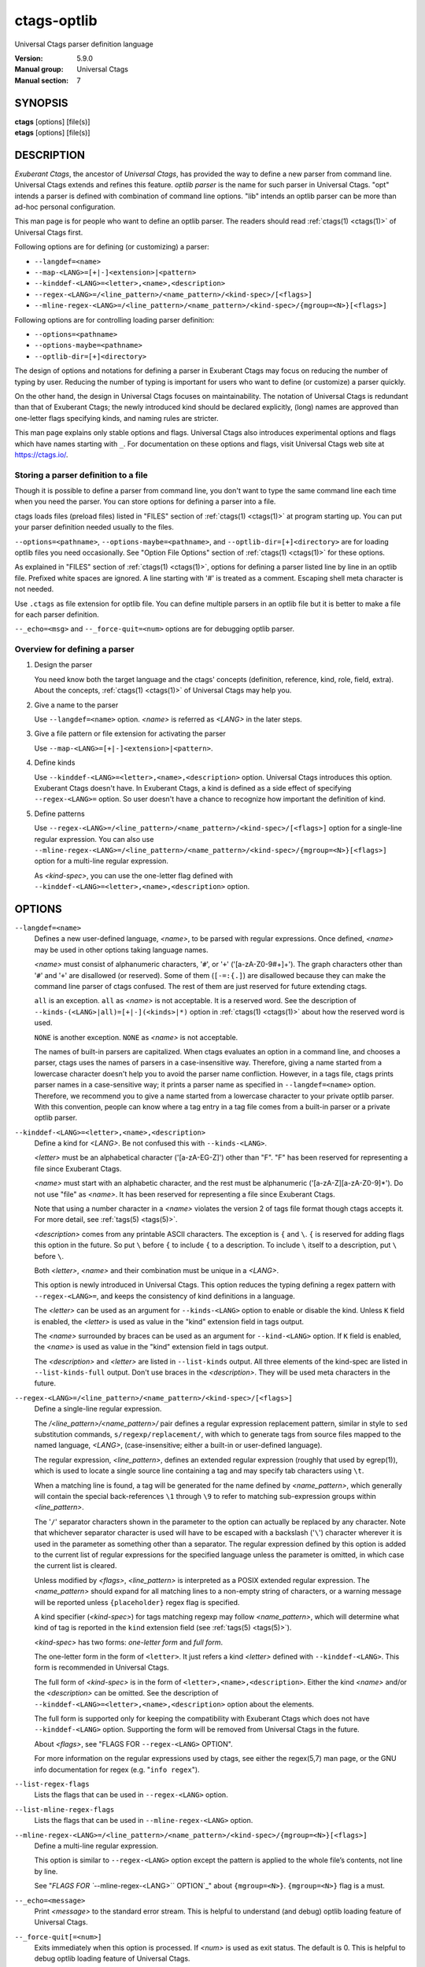 .. _ctags-optlib(7):

==============================================================
ctags-optlib
==============================================================

Universal Ctags parser definition language

:Version: 5.9.0
:Manual group: Universal Ctags
:Manual section: 7

SYNOPSIS
--------
|	**ctags** [options] [file(s)]
|	**etags** [options] [file(s)]

DESCRIPTION
-----------

*Exuberant Ctags*, the ancestor of *Universal Ctags*, has provided
the way to define a new parser from command line.  Universal Ctags
extends and refines this feature. *optlib parser* is the name for such
parser in Universal Ctags. "opt" intends a parser is defined with
combination of command line options. "lib" intends an optlib parser
can be more than ad-hoc personal configuration.

This man page is for people who want to define an optlib parser. The
readers should read :ref:`ctags(1) <ctags(1)>` of Universal Ctags first.

Following options are for defining (or customizing) a parser:

* ``--langdef=<name>``
* ``--map-<LANG>=[+|-]<extension>|<pattern>``
* ``--kinddef-<LANG>=<letter>,<name>,<description>``
* ``--regex-<LANG>=/<line_pattern>/<name_pattern>/<kind-spec>/[<flags>]``
* ``--mline-regex-<LANG>=/<line_pattern>/<name_pattern>/<kind-spec>/{mgroup=<N>}[<flags>]``

Following options are for controlling loading parser definition:

* ``--options=<pathname>``
* ``--options-maybe=<pathname>``
* ``--optlib-dir=[+]<directory>``

The design of options and notations for defining a parser in
Exuberant Ctags may focus on reducing the number of typing by user.
Reducing the number of typing is important for users who want to
define (or customize) a parser quickly.

On the other hand, the design in Universal Ctags focuses on
maintainability. The notation of Universal Ctags is redundant than
that of Exuberant Ctags; the newly introduced kind should be declared
explicitly, (long) names are approved than one-letter flags
specifying kinds, and naming rules are stricter.

This man page explains only stable options and flags.  Universal Ctags
also introduces experimental options and flags which have names starting
with ``_``. For documentation on these options and flags, visit
Universal Ctags web site at https://ctags.io/.


Storing a parser definition to a file
~~~~~~~~~~~~~~~~~~~~~~~~~~~~~~~~~~~~~
Though it is possible to define a parser from command line, you don't
want to type the same command line each time when you need the parser.
You can store options for defining a parser into a file.

ctags loads files (preload files) listed in "FILES"
section of :ref:`ctags(1) <ctags(1)>` at program starting up. You can put your parser
definition needed usually to the files.

``--options=<pathname>``, ``--options-maybe=<pathname>``, and
``--optlib-dir=[+]<directory>`` are for loading optlib files you need
occasionally. See "Option File Options" section of :ref:`ctags(1) <ctags(1)>` for
these options.

As explained in "FILES" section of :ref:`ctags(1) <ctags(1)>`, options for defining a
parser listed line by line in an optlib file. Prefixed white spaces are
ignored. A line starting with '#' is treated as a comment.  Escaping
shell meta character is not needed.

Use ``.ctags`` as file extension for optlib file. You can define
multiple parsers in an optlib file but it is better to make a file for
each parser definition.

``--_echo=<msg>`` and ``--_force-quit=<num>`` options are for debugging
optlib parser.


Overview for defining a parser
~~~~~~~~~~~~~~~~~~~~~~~~~~~~~~~~~~~~~

1. Design the parser

   You need know both the target language and the ctags'
   concepts (definition, reference, kind, role, field, extra). About
   the concepts, :ref:`ctags(1) <ctags(1)>` of Universal Ctags may help you.

2. Give a name to the parser

   Use ``--langdef=<name>`` option. *<name>* is referred as *<LANG>* in
   the later steps.

3. Give a file pattern or file extension for activating the parser

   Use ``--map-<LANG>=[+|-]<extension>|<pattern>``.

4. Define kinds

   Use ``--kinddef-<LANG>=<letter>,<name>,<description>`` option.
   Universal Ctags introduces this option.  Exuberant Ctags doesn't
   have. In Exuberant Ctags, a kind is defined as a side effect of
   specifying ``--regex-<LANG>=`` option. So user doesn't have a
   chance to recognize how important the definition of kind.

5. Define patterns

   Use ``--regex-<LANG>=/<line_pattern>/<name_pattern>/<kind-spec>/[<flags>]``
   option for a single-line regular expression. You can also use
   ``--mline-regex-<LANG>=/<line_pattern>/<name_pattern>/<kind-spec>/{mgroup=<N>}[<flags>]``
   option for a multi-line regular expression.

   As *<kind-spec>*, you can use the one-letter flag defined with
   ``--kinddef-<LANG>=<letter>,<name>,<description>`` option.

OPTIONS
------------

``--langdef=<name>``
	Defines a new user-defined language, *<name>*, to be parsed with regular
	expressions. Once defined, *<name>* may be used in other options taking
	language names.

	*<name>* must consist of alphanumeric characters, '``#``', or '``+``'
	('[a-zA-Z0-9#+]+'). The graph characters other than '``#``' and
	'``+``' are disallowed (or reserved). Some of them (``[-=:{.]``) are
	disallowed because they can make the command line parser of
	ctags confused. The rest of them are just
	reserved for future extending ctags.

	``all`` is an exception.  ``all`` as *<name>* is not acceptable. It is
	a reserved word. See the description of
	``--kinds-(<LANG>|all)=[+|-](<kinds>|*)`` option in :ref:`ctags(1) <ctags(1)>` about how the
	reserved word is used.

	``NONE`` is another exception. ``NONE`` as *<name>* is not acceptable.

	The names of built-in parsers are capitalized. When
	ctags evaluates an option in a command line, and
	chooses a parser, ctags uses the names of
	parsers in a case-insensitive way. Therefore, giving a name
	started from a lowercase character doesn't help you to avoid the
	parser name confliction. However, in a tags file,
	ctags prints parser names in a case-sensitive
	way; it prints a parser name as specified in ``--langdef=<name>``
	option.  Therefore, we recommend you to give a name started from a
	lowercase character to your private optlib parser. With this
	convention, people can know where a tag entry in a tag file comes
	from a built-in parser or a private optlib parser.

``--kinddef-<LANG>=<letter>,<name>,<description>``
	Define a kind for *<LANG>*.
	Be not confused this with ``--kinds-<LANG>``.

	*<letter>* must be an alphabetical character ('[a-zA-EG-Z]')
	other than "F". "F" has been reserved for representing a file
	since Exuberant Ctags.

	*<name>* must start with an alphabetic character, and the rest
	must  be alphanumeric ('[a-zA-Z][a-zA-Z0-9]*'). Do not use
	"file" as *<name>*. It has been reserved for representing a file
	since Exuberant Ctags.

	Note that using a number character in a *<name>* violates the
	version 2 of tags file format though ctags
	accepts it. For more detail, see :ref:`tags(5) <tags(5)>`.

	*<description>* comes from any printable ASCII characters. The
	exception is ``{`` and ``\``. ``{`` is reserved for adding flags
	this option in the future. So put ``\`` before ``{`` to include
	``{`` to a description. To include ``\`` itself to a description,
	put ``\`` before ``\``.

	Both *<letter>*, *<name>* and their combination must be unique in
	a *<LANG>*.

	This option is newly introduced in Universal Ctags.  This option
	reduces the typing defining a regex pattern with
	``--regex-<LANG>=``, and keeps the consistency of kind
	definitions in a language.

	The *<letter>* can be used as an argument for ``--kinds-<LANG>``
	option to enable or disable the kind. Unless ``K`` field is
	enabled, the *<letter>* is used as value in the "kind" extension
	field in tags output.

	The *<name>* surrounded by braces can be used as an argument for
	``--kind-<LANG>`` option. If ``K`` field is enabled, the *<name>*
	is used as value in the "kind" extension field in tags output.

	The *<description>* and *<letter>* are listed in ``--list-kinds``
	output. All three elements of the kind-spec are listed in
	``--list-kinds-full`` output. Don't use braces in the
	*<description>*. They will be used meta characters in the future.

``--regex-<LANG>=/<line_pattern>/<name_pattern>/<kind-spec>/[<flags>]``
	Define a single-line regular expression.

	The */<line_pattern>/<name_pattern>/* pair defines a regular expression
	replacement pattern, similar in style to ``sed`` substitution
	commands, ``s/regexp/replacement/``, with which to generate tags from source files mapped to
	the named language, *<LANG>*, (case-insensitive; either a built-in
	or user-defined language).

	The regular expression, *<line_pattern>*, defines
	an extended regular expression (roughly that used by egrep(1)),
	which is used to locate a single source line containing a tag and
	may specify tab characters using ``\t``.

	When a matching line is
	found, a tag will be generated for the name defined by
	*<name_pattern>*, which generally will contain the special
	back-references ``\1`` through ``\9`` to refer to matching sub-expression
	groups within *<line_pattern>*.

	The '``/``' separator characters shown in the
	parameter to the option can actually be replaced by any
	character. Note that whichever separator character is used will
	have to be escaped with a backslash ('``\``') character wherever it is
	used in the parameter as something other than a separator. The
	regular expression defined by this option is added to the current
	list of regular expressions for the specified language unless the
	parameter is omitted, in which case the current list is cleared.

	Unless modified by *<flags>*, *<line_pattern>* is interpreted as a POSIX
	extended regular expression. The *<name_pattern>* should expand for all
	matching lines to a non-empty string of characters, or a warning
	message will be reported unless ``{placeholder}`` regex flag is
	specified.

	A kind specifier (*<kind-spec>*) for tags matching regexp may
	follow *<name_pattern>*, which will determine what kind of tag is
	reported in the ``kind`` extension field (see :ref:`tags(5) <tags(5)>`).

	*<kind-spec>* has two forms: *one-letter form* and *full form*.

	The	one-letter form in the form of ``<letter>``. It just refers a kind
	*<letter>* defined with ``--kinddef-<LANG>``. This form is recommended in
	Universal Ctags.

	The full form of *<kind-spec>* is in the form of
	``<letter>,<name>,<description>``. 	Either the kind *<name>* and/or the
	*<description>* can be omitted. See the description of
	``--kinddef-<LANG>=<letter>,<name>,<description>`` option about the
	elements.

	The full form is supported only for keeping the compatibility with Exuberant
	Ctags which does not have ``--kinddef-<LANG>`` option. Supporting the
	form will be removed from Universal Ctags in the future.

	.. MEMO: the following line is commented out
		If *<kind-spec>* is omitted, it defaults to ``r,regex``.

	About *<flags>*, see "FLAGS FOR ``--regex-<LANG>`` OPTION".

	For more information on the regular expressions used by
	ctags, see either the regex(5,7) man page, or
	the GNU info documentation for regex (e.g. "``info regex``").

``--list-regex-flags``
	Lists the flags that can be used in ``--regex-<LANG>`` option.

``--list-mline-regex-flags``
	Lists the flags that can be used in ``--mline-regex-<LANG>`` option.

``--mline-regex-<LANG>=/<line_pattern>/<name_pattern>/<kind-spec>/{mgroup=<N>}[<flags>]``
	Define a multi-line regular expression.

	This option is similar to ``--regex-<LANG>`` option except the pattern is
	applied to the whole file’s contents, not line by line.

	See "`FLAGS FOR ``--mline-regex-<LANG>`` OPTION`_" about ``{mgroup=<N>}``.
	``{mgroup=<N>}`` flag is a must.

``--_echo=<message>``
	Print *<message>* to the standard error stream.  This is helpful to
	understand (and debug) optlib loading feature of Universal Ctags.

``--_force-quit[=<num>]``
	Exits immediately when this option is processed.  If *<num>* is used
	as exit status. The default is 0.  This is helpful to debug optlib
	loading feature of Universal Ctags.


FLAGS FOR ``--regex-<LANG>`` OPTION
~~~~~~~~~~~~~~~~~~~~~~~~~~~~~~~~~~~~~

You can specify more than one flag, ``<letter>|{<name>}``, at the end of ``--regex-<LANG>`` to
control how Universal Ctags uses the pattern.

Exuberant Ctags uses a *<letter>* to represent a flag. In
Universal Ctags, a *<name>* surrounded by braces (name form) can be used
in addition to *<letter>*. The name form makes a user reading an optlib
file easier.

The most of all flags newly added in Universal Ctags
don't have the one-letter representation. All of them have only the name
representation. ``--list-regex-flags`` lists all the flags.

``basic`` (one-letter form ``b``)
	The pattern is interpreted as a POSIX basic regular expression.

``exclusive`` (one-letter form ``x``)
	Skip testing the other patterns if a line is matched to this
	pattern. This is useful to avoid using CPU to parse line comments.

``extend`` (one-letter form ``e``)
	The pattern is interpreted as a POSIX extended regular
	expression (default).

``pcre2`` (one-letter form ``p``, experimental)
	The pattern is interpreted as a PCRE2 regular expression explained
	in pcre2syntax(3).  This flag is available only if the ctags is
	built with ``pcre2`` library. See the output of
	``--list-features`` option to know whether your ctags is
	built-with ``pcre2`` or not.

``icase`` (one-letter form ``i``)
	The regular expression is to be applied in a case-insensitive
	manner.

``placeholder``
	Don't emit a tag captured with a regex pattern.  The replacement
	can be an empty string.  See the following description of
	``scope=...`` flag about how this is useful.

``scope=(ref|push|pop|clear|set|replace)``

	Specify what to do with the internal scope stack.

	A parser programmed with ``--regex-<LANG>`` has a stack (scope
	stack) internally. You can use it for tracking scope
	information. The ``scope=...`` flag is for manipulating and
	utilizing the scope stack.

	If ``{scope=push}`` is specified, a tag captured with
	``--regex-<LANG>`` is pushed to the stack. ``{scope=push}``
	implies ``{scope=ref}``.

	You can fill the scope field (``scope:``) of captured tag with
	``{scope=ref}``. If ``{scope=ref}`` flag is given,
	ctags attaches the tag at the top to the tag
	captured with ``--regex-<LANG>`` as the value for the ``scope:``
	field.

	ctags pops the tag at the top of the stack when
	``--regex-<LANG>`` with ``{scope=pop}`` is matched to the input
	line.

	Specifying ``{scope=clear}`` removes all the tags in the scope.
	Specifying ``{scope=set}`` removes all the tags in the scope, and
	then pushes the captured tag as ``{scope=push}`` does.

	``{scope=replace}`` does the three things sequentially. First it
	does the same as ``{scope=pop}``, then fills the ``scope:`` field
	of the tag captured with ``--regex-<LANG>``, and pushes the tag to
	the scope stack as if ``{scope=push}`` was given finally.
	You cannot specify another scope action together with
	``{scope=replace}``.

	You don't want to specify ``{scope=pop}{scope=push}`` as an
	alternative to ``{scope=replace}``; ``{scope=pop}{scope=push}``
	fills the ``scope:`` field of the tag captured with ``--regex-<LANG>``
	first, then pops the tag at the top of the stack, and pushes
	the captured tag to the scope stack finally. The timing when
	filling the end field is different between ``{scope=replace}`` and
	``{scope=pop}{scope=push}``.

	In some cases, you may want to use ``--regex-<LANG>`` only for its
	side effects: using it only to manipulate the stack but not for
	capturing a tag. In such a case, make *<name_pattern>* component of
	``--regex-<LANG>`` option empty while specifying ``{placeholder}``
	as a regex flag. For example, a non-named tag can be put on
	the stack by giving a regex flag "``{scope=push}{placeholder}``".

	You may wonder what happens if a regex pattern with
	``{scope=ref}`` flag matches an input line but the stack is empty,
	or a non-named tag is at the top. If the regex pattern contains a
	``{scope=ref}`` flag and the stack is empty, the ``{scope=ref}``
	flag is ignored and nothing is attached to the ``scope:`` field.

	If the top of the stack contains an unnamed tag,
	ctags searches deeper into the stack to find the
	top-most named tag. If it reaches the bottom of the stack without
	finding a named tag, the ``{scope=ref}`` flag is ignored and
	nothing is attached to the ``scope:`` field.

	When a named tag on the stack is popped or cleared as the side
	effect of a pattern matching, ctags attaches the
	line number of the match to the ``end:`` field of
	the named tag.

	ctags clears all of the tags on the stack when it
	reaches the end of the input source file. The line number of the
	end is attached to the ``end:`` field of the cleared tags.

``warning=<message>``
	print the given *<message>* at WARNING level

``fatal=<message>``
	print the given *<message>* and exit

FLAGS FOR ``--mline-regex-<LANG>`` OPTION
~~~~~~~~~~~~~~~~~~~~~~~~~~~~~~~~~~~~~~~~~

``mgroup=<N>``

	decide the location of the tag extracted with
	``--mline-regex-<LANG>`` option.

	*<N>* is the number of a capture group in the pattern, which is
	used to record the line number location of the tag. ``mgroup=<N>``
	flag is not an optional. You **must** add an ``mgroup=<N>`` flag,
	even if the *<N>* is ``0`` (meaning the start position of the
	whole regex pattern).

EXAMPLES
-------------

Perl Pod
~~~~~~~~~~~~~~~~~~~~~~~~~~~~~~~~~~~~~

This is the definition (pod.ctags) used in ctags for parsing Pod
(https://perldoc.perl.org/perlpod.html) file.

.. code-block:: ctags

   --langdef=pod
   --map-pod=+.pod

   --kinddef-pod=c,chapter,chapters
   --kinddef-pod=s,section,sections
   --kinddef-pod=S,subsection,subsections
   --kinddef-pod=t,subsubsection,subsubsections

   --regex-pod=/^=head1[ \t]+(.+)/\1/c/
   --regex-pod=/^=head2[ \t]+(.+)/\1/s/
   --regex-pod=/^=head3[ \t]+(.+)/\1/S/
   --regex-pod=/^=head4[ \t]+(.+)/\1/t/

Using scope regex flags
~~~~~~~~~~~~~~~~~~~~~~~~~~~~~~~~~~~~~

Let's think about writing a parser for a very small subset of the Ruby
language.

input source file (``input.srb``)::

	class Example
	  def methodA
		puts "in class_method"
	  end
	  def methodB
		puts "in class_method"
	  end
	end

The parser for the input should capture ``Example`` with ``class`` kind,
``methodA``, and ``methodB`` with ``method`` kind. ``methodA`` and ``methodB``
should have ``Example`` as their scope. ``end:`` fields of each tag
should have proper values.

optlib file (``sub-ruby.ctags``):

.. code-block:: ctags

	--langdef=subRuby
	--map-subRuby=.srb
	--kinddef-subRuby=c,class,classes
	--kinddef-subRuby=m,method,methods
	--regex-subRuby=/^class[ \t]+([a-zA-Z][a-zA-Z0-9]+)/\1/c/{scope=push}
	--regex-subRuby=/^end///{scope=pop}{placeholder}
	--regex-subRuby=/^[ \t]+def[ \t]+([a-zA-Z][a-zA-Z0-9_]+)/\1/m/{scope=push}
	--regex-subRuby=/^[ \t]+end///{scope=pop}{placeholder}

command line and output::

	$ ctags --quiet --fields=+eK \
	--options=./sub-ruby.ctags -o - input.srb
	Example	input.srb	/^class Example$/;"	class	end:8
	methodA	input.srb	/^  def methodA$/;"	method	class:Example	end:4
	methodB	input.srb	/^  def methodB$/;"	method	class:Example	end:7


SEE ALSO
--------

The official Universal Ctags web site at:

https://ctags.io/

:ref:`ctags(1) <ctags(1)>`, :ref:`tags(5) <tags(5)>`, regex(3), regex(7), egrep(1), pcre2syntax(3)

AUTHOR
------

Universal Ctags project
https://ctags.io/
(This man page partially derived from :ref:`ctags(1) <ctags(1)>` of
Executable-ctags)

Darren Hiebert <dhiebert@users.sourceforge.net>
http://DarrenHiebert.com/
